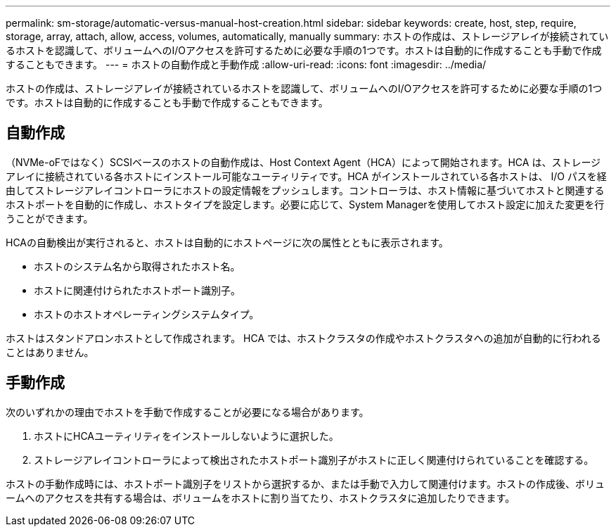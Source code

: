 ---
permalink: sm-storage/automatic-versus-manual-host-creation.html 
sidebar: sidebar 
keywords: create, host, step, require, storage, array, attach, allow, access, volumes, automatically, manually 
summary: ホストの作成は、ストレージアレイが接続されているホストを認識して、ボリュームへのI/Oアクセスを許可するために必要な手順の1つです。ホストは自動的に作成することも手動で作成することもできます。 
---
= ホストの自動作成と手動作成
:allow-uri-read: 
:icons: font
:imagesdir: ../media/


[role="lead"]
ホストの作成は、ストレージアレイが接続されているホストを認識して、ボリュームへのI/Oアクセスを許可するために必要な手順の1つです。ホストは自動的に作成することも手動で作成することもできます。



== 自動作成

（NVMe-oFではなく）SCSIベースのホストの自動作成は、Host Context Agent（HCA）によって開始されます。HCA は、ストレージアレイに接続されている各ホストにインストール可能なユーティリティです。HCA がインストールされている各ホストは、 I/O パスを経由してストレージアレイコントローラにホストの設定情報をプッシュします。コントローラは、ホスト情報に基づいてホストと関連するホストポートを自動的に作成し、ホストタイプを設定します。必要に応じて、System Managerを使用してホスト設定に加えた変更を行うことができます。

HCAの自動検出が実行されると、ホストは自動的にホストページに次の属性とともに表示されます。

* ホストのシステム名から取得されたホスト名。
* ホストに関連付けられたホストポート識別子。
* ホストのホストオペレーティングシステムタイプ。


ホストはスタンドアロンホストとして作成されます。 HCA では、ホストクラスタの作成やホストクラスタへの追加が自動的に行われることはありません。



== 手動作成

次のいずれかの理由でホストを手動で作成することが必要になる場合があります。

. ホストにHCAユーティリティをインストールしないように選択した。
. ストレージアレイコントローラによって検出されたホストポート識別子がホストに正しく関連付けられていることを確認する。


ホストの手動作成時には、ホストポート識別子をリストから選択するか、または手動で入力して関連付けます。ホストの作成後、ボリュームへのアクセスを共有する場合は、ボリュームをホストに割り当てたり、ホストクラスタに追加したりできます。
